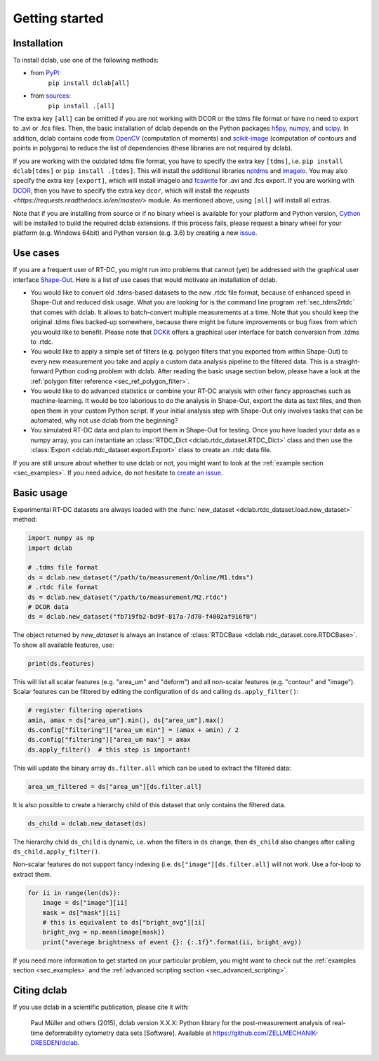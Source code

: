 ===============
Getting started
===============

Installation
============

To install dclab, use one of the following methods:
    
* from `PyPI <https://pypi.python.org/pypi/dclab>`_:
    ``pip install dclab[all]``
* from `sources <https://github.com/ZellMechanik-Dresden/dclab>`_:
    ``pip install .[all]``

The extra key ``[all]`` can be omitted if you are not working with DCOR or the
tdms file format or have no need to export to .avi or .fcs files.
Then, the basic installation of dclab depends on the Python packages
`h5py <http://www.h5py.org/>`_,
`numpy <https://docs.scipy.org/doc/numpy/>`_,
and `scipy <https://docs.scipy.org/doc/scipy/reference/>`_.
In addition, dclab contains code from `OpenCV <https://opencv.org/>`_
(computation of moments) and `scikit-image <http://scikit-image.org/>`_
(computation of contours and points in polygons) to reduce the list of
dependencies (these libraries are not required by dclab).

If you are working with the outdated tdms file format, you have to specify
the extra key ``[tdms]``, i.e. ``pip install dclab[tdms]`` or ``pip install .[tdms]``.
This will install the additional libraries
`nptdms <http://nptdms.readthedocs.io/en/latest/>`_ and
`imageio <https://imageio.github.io/>`_.
You may also specify the extra key ``[export]``, which will install imageio
and  `fcswrite <https://github.com/ZELLMECHANIK-DRESDEN/fcswrite>`_ for .avi
and .fcs export.
If you are working with `DCOR <https://dcor.mpl.mpg.de/>`_, then you
have to specify the extra key ``dcor``, which will install the
`reqeusts <https://requests.readthedocs.io/en/master/>` module.
As mentioned above, using ``[all]`` will install all extras.

Note that if you are installing from source or if no binary wheel is
available for your platform and Python version, `Cython <http://cython.org/>`_
will be installed to build the required dclab extensions. If this process
fails, please request a binary wheel for your platform (e.g. Windows 64bit)
and Python version (e.g. 3.6) by creating a new
`issue <https://github.com/ZellMechanik-Dresden/dclab/issues>`_.


Use cases
=========
If you are a frequent user of RT-DC, you might run into problems that
cannot (yet) be addressed with the graphical user interface
`Shape-Out <https://github.com/ZellMechanik-Dresden/ShapeOut2>`_.
Here is a list of use cases that would motivate an installation of dclab.

- You would like to convert old .tdms-based datasets to the new .rtdc
  file format, because of enhanced speed in Shape-Out and reduced
  disk usage. What you are looking for is the command line program
  :ref:`sec_tdms2rtdc` that comes with dclab. It allows to batch-convert
  multiple measurements at a time. Note that you should keep the original
  .tdms files backed-up somewhere, because there might be future
  improvements or bug fixes from which you would like to benefit.
  Please note that `DCKit <https://github.com/ZELLMECHANIK-DRESDEN/DCKit/>`_
  offers a graphical user interface for batch conversion from .tdms to .rtdc.
- You would like to apply a simple set of filters (e.g. polygon filters that you
  exported from within Shape-Out) to every new measurement you take and
  apply a custom data analysis pipeline to the filtered data. This is a
  straight-forward Python coding problem with dclab. After reading the
  basic usage section below, please have a look at the
  :ref:`polygon filter reference <sec_ref_polygon_filter>`.
- You would like to do advanced statistics or combine your RT-DC
  analysis with other fancy approaches such as machine-learning.
  It would be too laborious to do the analysis in Shape-Out, export the
  data as text files, and then open them in your custom Python script.
  If your initial analysis step with Shape-Out only involves tasks
  that can be automated, why not use dclab from the beginning? 
- You simulated RT-DC data and plan to import them in Shape-Out
  for testing. Once you have loaded your data as a numpy array, you
  can instantiate an :class:`RTDC_Dict <dclab.rtdc_dataset.RTDC_Dict>`
  class and then use the :class:`Export <dclab.rtdc_dataset.export.Export>`
  class to create an .rtdc data file.

If you are still unsure about whether to use dclab or not, you might
want to look at the :ref:`example section <sec_examples>`. If you need
advice, do not hesitate to
`create an issue <https://github.com/ZELLMECHANIK-DRESDEN/dclab/issues>`_.


Basic usage
===========
Experimental RT-DC datasets are always loaded with the
:func:`new_dataset <dclab.rtdc_dataset.load.new_dataset>` method:

.. code-block:: python

    import numpy as np
    import dclab

    # .tdms file format
    ds = dclab.new_dataset("/path/to/measurement/Online/M1.tdms")
    # .rtdc file format
    ds = dclab.new_dataset("/path/to/measurement/M2.rtdc")
    # DCOR data
    ds = dclab.new_dataset("fb719fb2-bd9f-817a-7d70-f4002af916f0")


The object returned by `new_dataset` is always an instance of
:class:`RTDCBase <dclab.rtdc_dataset.core.RTDCBase>`. To show all
available features, use:

.. code-block:: python

    print(ds.features)

This will list all scalar features (e.g. "area_um" and "deform") and all
non-scalar features (e.g. "contour" and "image"). Scalar features can be
filtered by editing the configuration of ``ds`` and calling ``ds.apply_filter()``:

.. code-block:: python

    # register filtering operations
    amin, amax = ds["area_um"].min(), ds["area_um"].max()
    ds.config["filtering"]["area_um min"] = (amax + amin) / 2
    ds.config["filtering"]["area_um max"] = amax
    ds.apply_filter()  # this step is important!

This will update the binary array ``ds.filter.all`` which can be used to
extract the filtered data:

.. code-block:: python

    area_um_filtered = ds["area_um"][ds.filter.all]

It is also possible to create a hierarchy child of this dataset that
only contains the filtered data.

.. code-block:: python

    ds_child = dclab.new_dataset(ds)

The hierarchy child ``ds_child`` is dynamic, i.e. when the filters in ``ds``
change, then ``ds_child`` also changes after calling ``ds_child.apply_filter()``.

Non-scalar features do not support fancy indexing (i.e.
``ds["image"][ds.filter.all]`` will not work. Use a for-loop to extract them.

.. code-block:: python

    for ii in range(len(ds)):
        image = ds["image"][ii]
        mask = ds["mask"][ii]
        # this is equivalent to ds["bright_avg"][ii]
        bright_avg = np.mean(image[mask])
        print("average brightness of event {}: {:.1f}".format(ii, bright_avg))

If you need more information to get started on your particular problem,
you might want to check out the :ref:`examples section <sec_examples>` and the
:ref:`advanced scripting section <sec_advanced_scripting>`.


Citing dclab
============
If you use dclab in a scientific publication, please cite it with:

.. pull-quote::

   Paul Müller and others (2015), dclab version X.X.X: Python library for the
   post-measurement analysis of real-time deformability cytometry data sets
   [Software]. Available at https://github.com/ZELLMECHANIK-DRESDEN/dclab.
